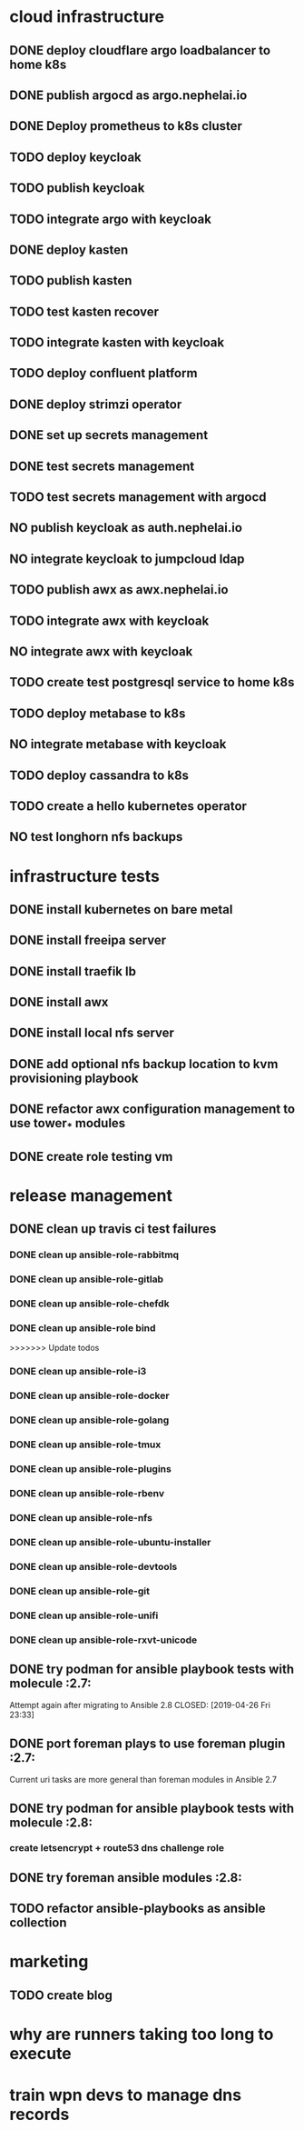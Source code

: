 * cloud infrastructure
** DONE deploy cloudflare argo loadbalancer to home k8s
** DONE publish argocd as argo.nephelai.io
** DONE Deploy prometheus to k8s cluster
** TODO deploy keycloak
** TODO publish keycloak
** TODO integrate argo with keycloak
** DONE deploy kasten
** TODO publish kasten
** TODO test kasten recover
** TODO integrate kasten with keycloak
** TODO deploy confluent platform
** DONE deploy strimzi operator
** DONE set up secrets management
** DONE test secrets management
** TODO test secrets management with argocd
** NO publish keycloak as auth.nephelai.io
** NO integrate keycloak to jumpcloud ldap
** TODO publish awx as awx.nephelai.io
** TODO integrate awx with keycloak
** NO integrate awx with keycloak
** TODO create test postgresql service to home k8s
** TODO deploy metabase to k8s
** NO integrate metabase with keycloak
** TODO deploy cassandra to k8s
** TODO create a hello kubernetes operator
** NO test longhorn nfs backups
* infrastructure tests
** DONE install kubernetes on bare metal
   CLOSED: [2020-02-24 lun 20:42]
** DONE install freeipa server
   CLOSED: [2020-02-24 lun 20:42]
** DONE install traefik lb
   CLOSED: [2020-02-24 lun 20:42]

** DONE install awx
   CLOSED: [2020-02-24 lun 20:42]

** DONE install local nfs server
   CLOSED: [2020-02-25 mar 20:54]
** DONE add optional nfs backup location to kvm provisioning playbook
   CLOSED: [2020-02-25 mar 20:54]
** DONE refactor awx configuration management to use tower_* modules
   CLOSED: [2020-02-25 mar 20:57]

** DONE create role testing vm
   CLOSED: [2020-09-19 sáb 22:45]
* release management
** DONE clean up travis ci test failures
   CLOSED: [2019-05-02 Thu 22:18]
*** DONE clean up ansible-role-rabbitmq
    CLOSED: [2019-05-01 Wed 22:04]
*** DONE clean up ansible-role-gitlab
    CLOSED: [2019-05-02 Thu 22:18]
*** DONE clean up ansible-role-chefdk
    CLOSED: [2019-05-02 Thu 22:18]
*** DONE clean up ansible-role bind
    CLOSED: [2019-04-23 Tue 22:54]
>>>>>>> Update todos
*** DONE clean up ansible-role-i3
    CLOSED: [2019-04-22 Mon 22:28]
*** DONE clean up ansible-role-docker
    CLOSED: [2019-04-21 Sun 17:44]
*** DONE clean up ansible-role-golang
    CLOSED: [2019-04-21 Sun 15:45]
*** DONE clean up ansible-role-tmux
    CLOSED: [2019-04-17 Wed 23:50] SCHEDULED: <2019-04-17 Wed>
*** DONE clean up ansible-role-plugins
    CLOSED: [2019-04-18 Thu 19:24]
*** DONE clean up ansible-role-rbenv
    CLOSED: [2019-04-18 Thu 22:50]
*** DONE clean up ansible-role-nfs
    CLOSED: [2019-04-20 Sat 23:12]
*** DONE clean up ansible-role-ubuntu-installer
    CLOSED: [2019-04-18 Thu 19:12] SCHEDULED: <2019-04-19 Fri>
*** DONE clean up ansible-role-devtools
    CLOSED: [2019-04-18 Thu 20:04] SCHEDULED: <2019-04-19 Fri>
*** DONE clean up ansible-role-git
    CLOSED: [2019-04-19 Fri 21:16]
*** DONE clean up ansible-role-unifi
    CLOSED: [2019-04-18 Thu 00:44] SCHEDULED: <2019-04-19 Fri>
*** DONE clean up ansible-role-rxvt-unicode
    CLOSED: [2019-04-20 Sat 23:04]
** DONE try podman for ansible playbook tests with molecule :2.7:
   Attempt again after migrating to Ansible 2.8
   CLOSED: [2019-04-26 Fri 23:33]

** DONE port foreman plays to use foreman plugin :2.7:
   CLOSED: [2019-05-04 Sat 20:38]
   Current uri tasks are more general than foreman modules in Ansible 2.7

** DONE try podman for ansible playbook tests with molecule :2.8:
   CLOSED: [2020-02-24 lun 20:43]
*** create letsencrypt + route53 dns challenge role

** DONE try foreman ansible modules :2.8:
   CLOSED: [2020-02-24 lun 20:43]

** TODO refactor ansible-playbooks as ansible collection
* marketing
** TODO create blog
* why are runners taking too long to execute
* train wpn devs to manage dns records
